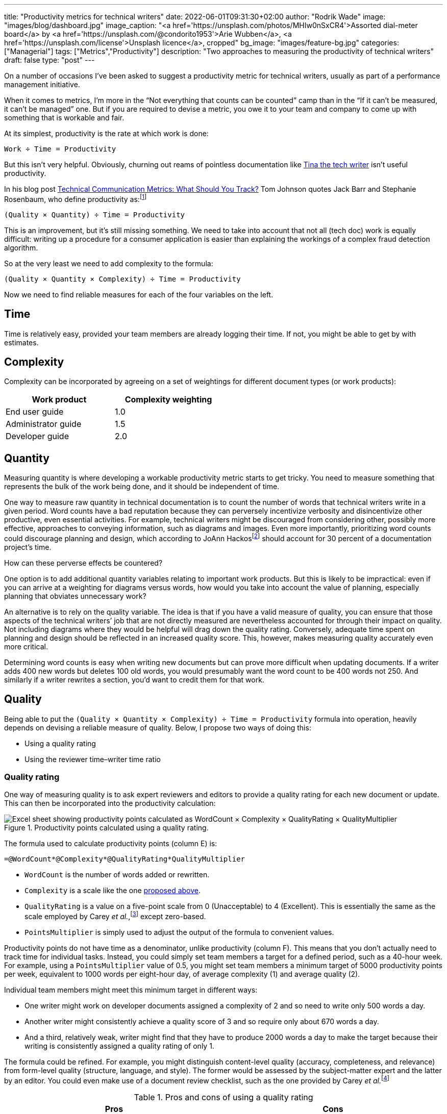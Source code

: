 ---
title: "Productivity metrics for technical writers"
date: 2022-06-01T09:31:30+02:00
author: "Rodrik Wade"
image: "images/blog/dashboard.jpg"
image_caption: "<a href='https://unsplash.com/photos/MHIw0nSxCR4'>Assorted dial-meter board</a> by <a href='https://unsplash.com/@condorito1953'>Arie Wubben</a>, <a href='https://unsplash.com/license'>Unsplash licence</a>, cropped"
bg_image: "images/feature-bg.jpg"
categories: ["Managerial"]
tags: ["Metrics","Productivity"]
description: "Two approaches to measuring the productivity of technical writers"
draft: false
type: "post"
---

On a number of occasions I've been asked to suggest a productivity metric for technical writers, usually as part of a performance management initiative.

When it comes to metrics, I'm more in the "`Not everything that counts can be counted`" camp than in the "`If it can't be measured, it can't be managed`" one.
But if you are required to devise a metric, you owe it to your team and company to come up with something that is workable and fair.

At its simplest, productivity is the rate at which work is done:

....
Work ÷ Time = Productivity
....

But this isn't very helpful.
Obviously, churning out reams of pointless documentation like https://dilbert.com/strip/2007-11-28[Tina the tech writer^] isn't useful productivity.

In his blog post https://idratherbewriting.com/2012/03/02/technical-communication-metrics-what-should-you-track/[Technical Communication Metrics: What Should You Track?^] Tom Johnson quotes Jack Barr and Stephanie Rosenbaum, who define productivity as:{empty}footnote:[Barr, J.P. and Rosenbaum, S. (2003). _Documentation and Training Productivity Benchmarks_, Volume 50, No. 4, Nov 2003. p471. https://www.thefreelibrary.com/Documentation+and+training+productivity+benchmarks.-a0111165965[Online^].]

....
(Quality × Quantity) ÷ Time = Productivity
....

This is an improvement, but it's still missing something.
We need to take into account that not all (tech doc) work is equally difficult:
writing up a procedure for a consumer application is easier than explaining the workings of a complex fraud detection algorithm.

So at the very least we need to add complexity to the formula:

....
(Quality × Quantity × Complexity) ÷ Time = Productivity
....

Now we need to find reliable measures for each of the four variables on the left.

== Time

Time is relatively easy, provided your team members are already logging their time.
If not, you might be able to get by with estimates.

[#_Complexity]
== Complexity

Complexity can be incorporated by agreeing on a set of weightings for different document types (or work products):

[cols="n,>",width=50%,frame=ends]
|===
|Work product | Complexity weighting

|End user guide
|1.0

|Administrator guide
|1.5

|Developer guide
|2.0

|===

== Quantity

Measuring quantity is where developing a workable productivity metric starts to get tricky.
You need to measure something that represents the bulk of the work being done, and it should be independent of time.

One way to measure raw quantity in technical documentation is to count the number of words that technical writers write in a given period.
Word counts have a bad reputation because they can perversely incentivize verbosity and disincentivize other productive, even essential activities.
For example, technical writers might be discouraged from considering other, possibly more effective, approaches to conveying information, such as diagrams and images.
Even more importantly, prioritizing word counts could discourage planning and design, which according to JoAnn Hackos{empty}footnote:[Hackos, J.T. (2007). _Information Development: Managing Your Documentation Projects, Portfolio, and People_, (2nd ed.). Wiley. p334.]  should account for 30 percent of a documentation project's time.

How can these perverse effects be countered?

One option is to add additional quantity variables relating to important work products.
But this is likely to be impractical: even if you can arrive at a weighting for diagrams versus words, how would you take into account the value of planning, especially planning that obviates unnecessary work?

An alternative is to rely on the quality variable.
The idea is that if you have a valid measure of quality, you can ensure that those aspects of the technical writers`' job that are not directly measured are nevertheless accounted for through their impact on quality.
Not including diagrams where they would be helpful will drag down the quality rating.
Conversely, adequate time spent on planning and design should be reflected in an increased quality score.
This, however, makes measuring quality accurately even more critical.

Determining word counts is easy when writing new documents but can prove more difficult when updating documents.
If a writer adds 400 new words but deletes 100 old words, you would presumably want the word count to be 400 words not 250.
And similarly if a writer rewrites a section, you'd want to credit them for that work.

== Quality

Being able to put the `(Quality × Quantity × Complexity) ÷ Time = Productivity` formula into operation, heavily depends on devising a reliable measure of quality. Below, I propose two ways of doing this:

* Using a quality rating
* Using the reviewer time–writer time ratio

=== Quality rating

One way of measuring quality is to ask expert reviewers and editors to provide a quality rating for each new document or update.
This can then be incorporated into the productivity calculation:

.Productivity points calculated using a quality rating.
image::{imgpath}b051907-quality-rating-spreadsheet.png[alt="Excel sheet showing productivity points calculated as WordCount × Complexity × QualityRating × QualityMultiplier"]

The formula used to calculate productivity points (column E) is:

[source,excel]
----
=@WordCount*@Complexity*@QualityRating*QualityMultiplier
----

* `WordCount` is the number of words added or rewritten.

* `Complexity` is a scale like the one <<_Complexity,proposed above>>.

* `QualityRating` is a value on a five-point scale from 0 (Unacceptable) to 4 (Excellent).
This is essentially the same as the scale employed by Carey _et al._,{empty}footnote:[Carey, M., Lanyi, M.M., Longo, D., Radzinski, E., Rouiller, S. and Wilde, E. (2014). _Developing Quality Technical Information: A Handbook for Writers and Editors_. IBM Press. p545.] except zero-based.

* `PointsMultiplier` is simply used to adjust the output of the formula to convenient values.

Productivity points do not have time as a denominator, unlike productivity (column F).
This means that you don't actually need to track time for individual tasks.
Instead, you could simply set team members a target for a defined period, such as a 40-hour week.
For example, using a `PointsMultiplier` value of 0.5, you might set team members a minimum target of 5000 productivity points per week, equivalent to 1000 words per eight-hour day, of average complexity (1) and average quality (2).

Individual team members might meet this minimum target in different ways:

* One writer might work on developer documents assigned a complexity of 2 and so need to write only 500 words a day.
* Another writer might consistently achieve a quality score of 3 and so require only about 670 words a day.
* And a third, relatively weak, writer might find that they have to produce 2000 words a day to make the target because their writing is consistently assigned a quality rating of only 1.

The formula could be refined.
For example, you might distinguish content-level quality (accuracy, completeness, and relevance) from form-level quality (structure, language, and style).
The former would be assessed by the subject-matter expert and the latter by an editor.
You could even make use of a document review checklist, such as the one provided by Carey _et al._{empty}footnote:[Ibid.]

.Pros and cons of using a quality rating
[cols="a,a",frame=ends]
|===
|Pros |Cons

|
* Requires managing relatively few inputs.

* Can be adjusted to balance quality and quantity, and so avoid perverse effects.

* Should be resistant to attempts by writers to manipulate the system.

* Does not require tracking time per task.

|
* Requires gaining the cooperation of the editors and expert reviewers, which may be impractical.

* It can be difficult to ensure consistency between reviewers, leading to charges of unfairness.

* Doesn't account for other documentation-related work, such as editing, restructuring and so on.

|===

=== Reviewer time–writer time ratio

An alternative to using an explicit quality rating is to find a reasonable proxy for it.
I believe that this can be done using the ratio between the time spent reviewing and editing a document (reviewer time) and the time spent creating or updating it (writer time).
The idea is that writers who are producing good quality work will consistently require _relatively_ less time from reviewers and editors.
Weaker writers require more time from subject-matter experts to check and correct content and from editors who need to perform structural editing.

.Productivity points calculated using the reviewer time–writer time ratio.
image::{imgpath}b051907-reviewer-writer-ratio-spreadsheet.png[alt="Excel sheet showing productivity points calculated as WordCount × Complexity + (WordCount ×- ((ReviewerTime/WriterTime) - BaselineRatio) × QualityMultiplier)"]

The formula for calculating productivity points is now:

[source,excel]
----
=(@WordCount*@Complexity+(@WordCount*-((@ReviewerTime/@WriterTime)-BaselineRatio)*QualityMultiplier))
----

* `WriterTime` is the total amount of time logged by the technical writer in creating or updating the document.

* `ReviewerTime` is the total amount of time logged by reviewers and editors of the document.

* `BaselineRatio` is the ratio of reviewer time to writer time that neither increases nor decreases the product of `WordCount` × `Complexity`.

* `QualityMultiplier` is used to weight the effect of the reviewer–writer ratio on the overall productivity score.

As with previous approach, it is possible to arrive at a minimum weekly target of 5000 productivity points.
As shown above, with the baseline ratio specified as 1/8 and the quality multiplier set to 6, this is equivalent to 1000 words of average complexity (1) per eight-hour day, requiring 1 hour of review time.

If a technical writer spends 8 hours writing 1000 words, but the reviewers require only 0.5 hours, then the writer will earn 1375 productivity points (row 3):

.Effect of reducing the reviewer time.
image::{imgpath}b051907-reviewer-writer-ratio-spreadsheet-2.png[alt="Excel sheet showing how a reduction in the reviewer time results in an increase in productivity points."]

The reasoning is that the technical writer has produced a higher quality product requiring less remedial input.

But what happens if the technical writer takes longer on the task without a reduction in the reviewer time?
Consider a case where a technical writer takes twice as long to complete 1000 words (row 3):

.Effect of increasing the writer time.
image::{imgpath}b051907-reviewer-writer-ratio-spreadsheet-3.png[alt="Excel sheet showing how an increase in the writer time also results in an increase in productivity points but a reduction in productivity for the period."]

The writer would again earn 1375 productivity points instead of 1000.
However, notice that they _are_ earning points at a slower rate, so that within the 40-hour week they will earn a total of only 4375 productivity points (all other tasks being equal).
Nevertheless, it still seems a little counter-intuitive for the writer to receive more productivity points for the same output.

In order to arrive at an output that better fitted my expectations, I included the ratio between the word count and the time taken by the writer in the formula:

image::{imgpath}b051907-productivity-equation.svg[width=100%,alt="(((@WordCount/@WriterTime)/(BaselineRatio × TargetDailyWords))-(((ReviewerTime/WriterTime)-BaselineRatio) × QualityMultiplier))× PointsMultiplier"]

Or as an Excel formula:

[source,excel]
----
=(((@WordCount/@WriterTime)/(BaselineRatio*TargetDailyWords))-(((@ReviewerTime/@WriterTime)-BaselineRatio)*QualityMultiplier))*PointsMultiplier
----

* `TargetDailyWord` specifies the number of words that technical writers are expected to produce per day.

* `PointsMultiplier` is used to adjust the output of the formula to convenient values.
If the `PointsMultiplier` equals `TargetDailyWords`, `Complexity` is 1 and the review–write ratio is equal to the specified `BaselineRatio`, each word will result in one point.

Fundamentally, the formula boils down to `WordCount/WriterTime - ReviewerTime/WriterTime`.
The effect is that changes to the reviewer time influence the score as before, but changes to the writer time are "`counteracted`" by the word count–writer time ratio.
The image below shows how this works:

.Comparison of the outputs of the original and revised formulas.
image::{imgpath}b051907-reviewer-writer-ratio-spreadsheet-4.png[alt="Excel sheet showing how an increase in the writer time results in a decrease in productivity points using the refined formula."]

Notice that in row 3, as the review time decreases, the productivity points resulting from the original formula (column J) and the revised formula (column P) both increase.
However, when in row 4 the writer time is reduced, the resulting productivity points are different.
Using the revised formula, the productivity points increase.
I believe this is more intuitive: the writer is producing the same amount of work in less time while requiring no greater effort by the reviewers (implying constant quality), so is more productive.

Similarly, in row 5 when the writer takes longer to do the work while requiring the same amount of effort from the reviewers, the revised formula results in fewer productivity points, which intuitively seems correct.
But if the writer's increased time results in even a modest reduction in the effort required by the reviewers (row 6), the writer is rewarded with more productivity points.
This should incentivize writers to balance quality and quantity.

.Pros and cons of using a reviewer time–writer time ratio
[cols="a,a"frame=ends]
|===
|Pros |Cons

|
* Requires few inputs.
If writers and expert reviewers are already logging time, the only additional inputs are word count and complexity.

* Doesn't require gaining the cooperation of the editors and expert reviewers.

* Doesn't require any subjective assessments by subject-matter experts or editors, avoiding one potential source of unfairness.

|
* Provides only an indirect measure of quality, and one that has not, to my knowledge, been tested.

* Might lack https://en.wikipedia.org/wiki/Face_validity[face validity^], that is, not be perceived to measure what it is meant to.

* Doesn't account for other documentation-related work, such as editing, restructuring and so on.

* Does require tracking time per task.

|===

== In short

I've suggested two ways of tracking technical writers`' productivity both of which rely on a measure of the intrinsic quality of documents:

* A quality rating reflects a reviewer's assessment of intrinsic qualities of the document, such as completeness, accuracy, clarity, organization, style, and so forth.

* The claim I've made is that the reviewer time-writer time ratio is a proxy for this sort of measure of intrinsic quality.

In a later post, I'll consider other ways of measuring quality (and by extension, productivity), including extrinsic measures like user ratings.

I'd love to hear what you think.
Do either of the approaches outlined above seem workable, or are they just metrological madness?

If you'd like the spreadsheets, send me a request via https://www.linkedin.com/in/rodrikwade/[LinkedIn^] or using the comments below.
